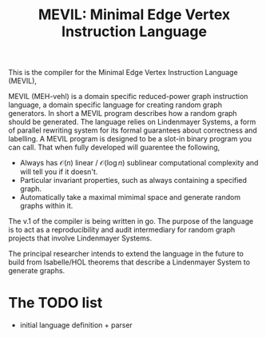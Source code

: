 #+title: MEVIL: Minimal Edge Vertex Instruction Language


[[./mevil_logo.svg]]

This is the compiler for the Minimal Edge Vertex Instruction Language (MEVIL),

MEVIL (MEH-vehl) is a domain specific reduced-power graph instruction language, a domain specific language for creating random graph generators. In short a MEVIL program describes how a random graph should be generated.
The language relies on Lindenmayer Systems, a form of parallel rewriting system for its formal guarantees about correctness and labelling. A MEVIL program is designed to be a slot-in binary program you can call. That when fully developed will guarentee the following,
- Always has $\mathcal{O}(n)$ linear / $\mathcal{O}(\log n)$ sublinear computational complexity and will tell you if it doesn't.
- Particular invariant properties, such as always containing a specified graph.
- Automatically take a maximal mimimal space and generate random graphs within it.

The v.1 of the compiler is being written in go. The purpose of the language is to act as a reproducibility and audit intermediary for random graph projects that involve Lindenmayer Systems.

The principal researcher intends to extend the language in the future to build from Isabelle/HOL theorems that describe a Lindenmayer System to generate graphs.

* The TODO list
- initial language definition + parser
